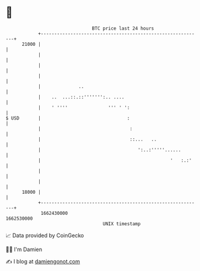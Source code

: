 * 👋

#+begin_example
                                   BTC price last 24 hours                    
               +------------------------------------------------------------+ 
         21000 |                                                            | 
               |                                                            | 
               |                                                            | 
               |                                                            | 
               |              ..                                            | 
               |    ..  ...::.::''''''':.. ....                             | 
               |    ' ''''               ''' ' ':                           | 
   $ USD       |                                :                           | 
               |                                 :                          | 
               |                                 ::...   ..                 | 
               |                                    ':..:'''''......        | 
               |                                                '   :.:'    | 
               |                                                            | 
               |                                                            | 
         18000 |                                                            | 
               +------------------------------------------------------------+ 
                1662430000                                        1662530000  
                                       UNIX timestamp                         
#+end_example
📈 Data provided by CoinGecko

🧑‍💻 I'm Damien

✍️ I blog at [[https://www.damiengonot.com][damiengonot.com]]

